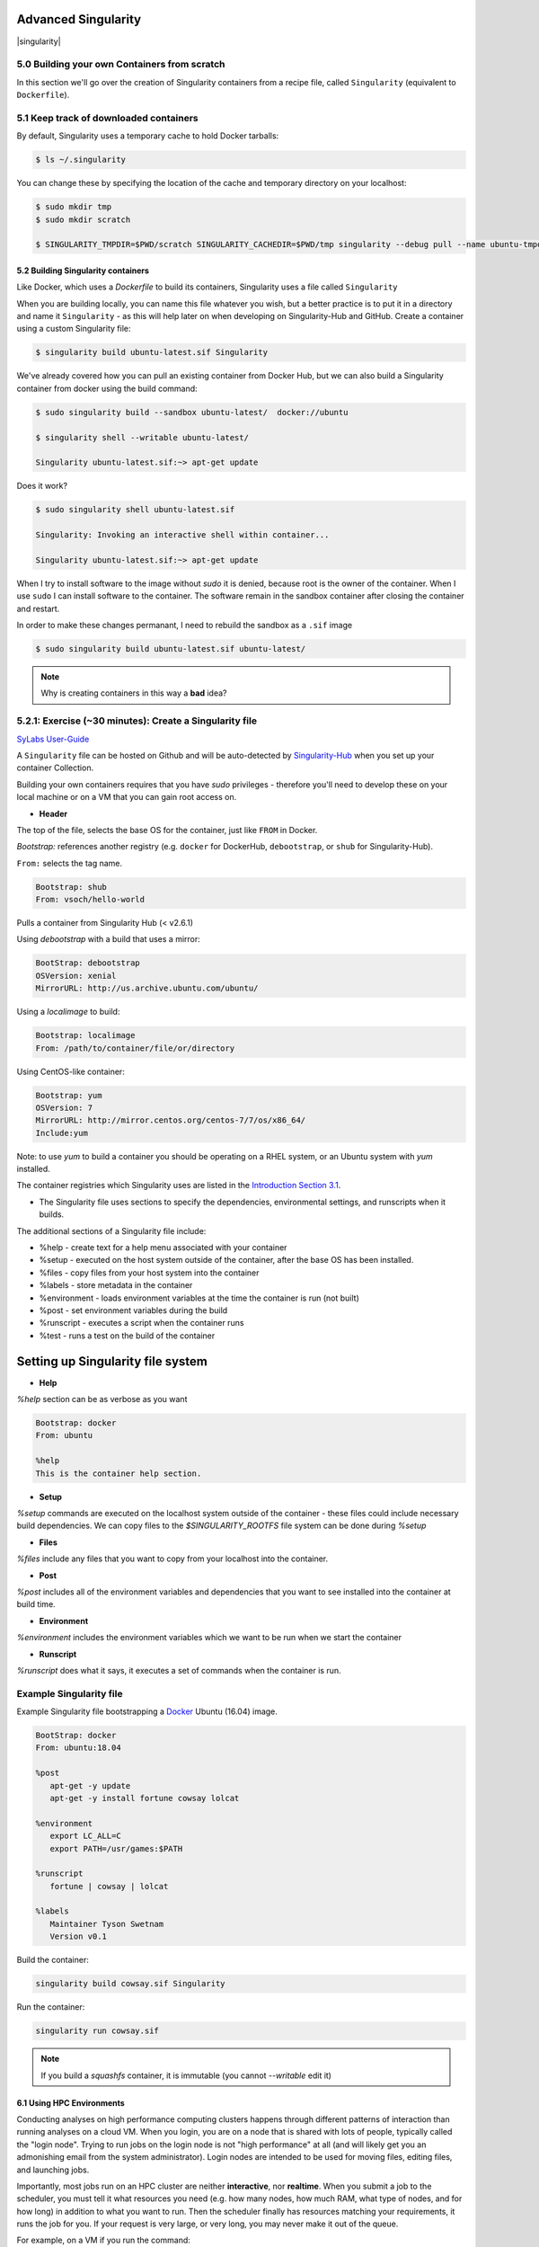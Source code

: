 **Advanced Singularity**
------------------------

|singularity|

5.0 Building your own Containers from scratch
~~~~~~~~~~~~~~~~~~~~~~~~~~~~~~~~~~~~~~~~~~

In this section we'll go over the creation of Singularity containers from a recipe file, called ``Singularity`` (equivalent to ``Dockerfile``).

5.1 Keep track of downloaded containers
~~~~~~~~~~~~~~~~~~~~~~~~~~~~~~~~~~~~~~~

By default, Singularity uses a temporary cache to hold Docker tarballs:

.. code-block:: bash

  $ ls ~/.singularity

You can change these by specifying the location of the cache and temporary directory on your localhost:

.. code-block:: bash

  $ sudo mkdir tmp
  $ sudo mkdir scratch

  $ SINGULARITY_TMPDIR=$PWD/scratch SINGULARITY_CACHEDIR=$PWD/tmp singularity --debug pull --name ubuntu-tmpdir.sif docker://ubuntu

5.2 Building Singularity containers
==================================

Like Docker, which uses a `Dockerfile` to build its containers, Singularity uses a file called ``Singularity``

When you are building locally, you can name this file whatever you wish, but a better practice is to put it in a directory and name it ``Singularity`` - as this will help later on when developing on Singularity-Hub and GitHub.
Create a container using a custom Singularity file:

.. code-block:: bash

	$ singularity build ubuntu-latest.sif Singularity

We've already covered how you can pull an existing container from Docker Hub, but we can also build a Singularity container from docker using the build command:

.. code-block:: bash

	$ sudo singularity build --sandbox ubuntu-latest/  docker://ubuntu

	$ singularity shell --writable ubuntu-latest/

	Singularity ubuntu-latest.sif:~> apt-get update
  
Does it work?

.. code-block:: bash

	$ sudo singularity shell ubuntu-latest.sif

	Singularity: Invoking an interactive shell within container...

	Singularity ubuntu-latest.sif:~> apt-get update

When I try to install software to the image without `sudo` it is denied, because root is the owner of the container. When I use ``sudo`` I can install software to the container. The software remain in the sandbox container after closing the container and restart.

In order to make these changes permanant, I need to rebuild the sandbox as a ``.sif`` image

.. code-block:: bash

	$ sudo singularity build ubuntu-latest.sif ubuntu-latest/

.. Note::

	Why is creating containers in this way a **bad** idea?

5.2.1: Exercise (~30 minutes): Create a Singularity file
~~~~~~~~~~~~~~~~~~~~~~~~~~~~~~~~~~~~~~~~~~~~~~~~~~~~~~

`SyLabs User-Guide <https://sylabs.io/guides/3.5/user-guide/>`_ 

A ``Singularity`` file can be hosted on Github and will be auto-detected by `Singularity-Hub <https://www.singularity-hub.org/>`_ when you set up your container Collection.

Building your own containers requires that you have `sudo` privileges - therefore you'll need to develop these on your local machine or on a VM that you can gain root access on.

- **Header**

The top of the file, selects the base OS for the container, just like ``FROM`` in Docker. 

`Bootstrap:` references another registry (e.g. ``docker`` for DockerHub, ``debootstrap``, or ``shub`` for Singularity-Hub). 

``From:`` selects the tag name. 

.. code-block:: bash

	Bootstrap: shub
	From: vsoch/hello-world

Pulls a container from Singularity Hub (< v2.6.1)

Using `debootstrap` with a build that uses a mirror:

.. code-block:: bash

	BootStrap: debootstrap
	OSVersion: xenial
	MirrorURL: http://us.archive.ubuntu.com/ubuntu/

Using a `localimage` to build:

.. code-block:: bash

	Bootstrap: localimage
	From: /path/to/container/file/or/directory

Using CentOS-like container:

.. code-block:: bash

	Bootstrap: yum
	OSVersion: 7
	MirrorURL: http://mirror.centos.org/centos-7/7/os/x86_64/
	Include:yum

Note: to use `yum` to build a container you should be operating on a RHEL system, or an Ubuntu system with `yum` installed.

The container registries which Singularity uses are listed in the `Introduction Section 3.1 <https://learning.cyverse.org/projects/container_camp_workshop_2019/en/latest/singularity/singularityintro.html#downloading-pre-built-images>`_.

- The Singularity file uses sections to specify the dependencies, environmental settings, and runscripts when it builds.

The additional sections of a Singularity file include:

*  %help - create text for a help menu associated with your container
*  %setup - executed on the host system outside of the container, after the base OS has been installed.
*  %files - copy files from your host system into the container
*  %labels - store metadata in the container
*  %environment - loads environment variables at the time the container is run (not built)
*  %post - set environment variables during the build
*  %runscript - executes a script when the container runs
*  %test - runs a test on the build of the container


**Setting up Singularity file system**
--------------------------------------

- **Help**

`%help` section can be as verbose as you want

.. code-block:: bash

	Bootstrap: docker
	From: ubuntu

	%help
	This is the container help section.

- **Setup**

`%setup` commands are executed on the localhost system outside of the container - these files could include necessary build dependencies. We can copy files to the `$SINGULARITY_ROOTFS` file system can be done during `%setup`

- **Files**

`%files` include any files that you want to copy from your localhost into the container.

- **Post**

`%post` includes all of the environment variables and dependencies that you want to see installed into the container at build time.

- **Environment**

`%environment` includes the environment variables which we want to be run when we start the container

- **Runscript**

`%runscript` does what it says, it executes a set of commands when the container is run.

**Example Singularity file**
~~~~~~~~~~~~~~~~~~~~~~~~~~~~

Example Singularity file bootstrapping a `Docker <https://hub.docker.com/_/ubuntu/>`_ Ubuntu (16.04) image.

.. code-block:: bash

	BootStrap: docker
	From: ubuntu:18.04

	%post
   	   apt-get -y update
   	   apt-get -y install fortune cowsay lolcat

	%environment
   	   export LC_ALL=C
   	   export PATH=/usr/games:$PATH

	%runscript
   	   fortune | cowsay | lolcat

	%labels
   	   Maintainer Tyson Swetnam
   	   Version v0.1

Build the container:

.. code-block:: bash

    singularity build cowsay.sif Singularity

Run the container:

.. code-block:: bash

    singularity run cowsay.sif

.. Note::

	If you build a `squashfs` container, it is immutable (you cannot `--writable` edit it)


6.1 Using HPC Environments
==========================

Conducting analyses on high performance computing clusters happens through different patterns of interaction than running analyses on a cloud VM.  When you login, you are on a node that is shared with lots of people, typically called the "login node". Trying to run jobs on the login node is not "high performance" at all (and will likely get you an admonishing email from the system administrator). Login nodes are intended to be used for moving files, editing files, and launching jobs.

Importantly, most jobs run on an HPC cluster are neither **interactive**, nor **realtime**.  When you submit a job to the scheduler, you must tell it what resources you need (e.g. how many nodes, how much RAM, what type of nodes, and for how long) in addition to what you want to run. Then the scheduler finally has resources matching your requirements, it runs the job for you. If your request is very large, or very long, you may never make it out of the queue. 

For example, on a VM if you run the command:

.. code-block:: bash

  singularity exec docker://python:latest /usr/local/bin/python

The container will immediately start. 

On an HPC system, your job submission script would look something like:

.. code-block:: bash

  #!/bin/bash
  #
  #SBATCH -J myjob                      # Job name
  #SBATCH -o output.%j                  # Name of stdout output file (%j expands to jobId)
  #SBATCH -p development                # Queue name
  #SBATCH -N 1                          # Total number of nodes requested (68 cores/node)
  #SBATCH -n 17                         # Total number of mpi tasks requested
  #SBATCH -t 02:00:00                   # Run time (hh:mm:ss) - 4 hours

  module load singularity/3/3.1
  singularity exec docker://python:latest /usr/local/bin/python

This example is for the Slurm scheduler.  Each of the #SBATCH lines looks like a comment to the bash kernel, but the scheduler reads all those lines to know what resources to reserve for you.

It is usually possible to get an interactive session as well, by using an interactive flag, `-i`. 

.. Note::

  Every HPC cluster is a little different, but they almost universally have a "User's Guide" that serves both as a quick reference for helpful commands and contains guidelines for how to be a "good citizen" while using the system.  For TACC's Stampede2 system, see the  `user guide <https://portal.tacc.utexas.edu/user-guides/stampede2>`_. For The University of Arizona, see the `user guide <https://docs.hpc.arizona.edu/>`_.

How do HPC systems fit into the development workflow?
~~~~~~~~~~~~~~~~~~~~~~~~~~~~~~~~~~~~~~~~~~~~~~~~~~~~~

A few things to consider when using HPC systems:

#. Using ``sudo`` is not allowed on HPC systems, and building a Singularity container from scratch requires sudo.  That means you have to build your containers on a different development system.  You can pull a docker image on HPC systems
#. If you need to edit text files, command line text editors don't support using a mouse, so working efficiently has a learning curve.  There are text editors that support editing files over SSH.  This lets you use a local text editor and just save the changes to the HPC system.
#. Singularity is in the process of changing image formats.  Depending on the version of Singularity running on the HPC system, new squashFS or .simg formats may not work.


6.2 Singularity and MPI
========================

Singularity supports MPI fairly well.  Since (by default) the network is the same insde and outside the container, the communication between containers usually just works.  The more complicated bit is making sure that the container has the right set of MPI libraries.  MPI is an open specification, but there are several implementations (OpenMPI, MVAPICH2, and Intel MPI to name three) with some non-overlapping feature sets.  If the host and container are running different MPI implementations, or even different versions of the same implementation, hilarity may ensue.

The general rule is that you want the version of MPI inside the container to be the same version or newer than the host.  You may be thinking that this is not good for the portability of your container, and you are right.  Containerizing MPI applications is not terribly difficult with Singularity, but it comes at the cost of additional requirements for the host system.

.. Note::

  Many HPC Systems, like Stampede2, have high-speed, low-latency networks that have special drivers.  Infiniband, Ares, and OmniPath are three different specs for these types of networks.  When running MPI jobs, if the container doesn't have the right libraries, it won't be able to use those special interconnects to communicate between nodes.

Because you may have to build your own MPI enabled Singularity images (to get the versions to match), here is a 3.1 compatible example of what it may look like:

.. code-block:: bash
  BootStrap: debootstrap
  OSVersion: xenial
  MirrorURL: http://us.archive.ubuntu.com/ubuntu/
  
  %runscript
      echo "This is what happens when you run the container..."

  %post
      echo "Hello from inside the container"
      sed -i 's/$/ universe/' /etc/apt/sources.list
      apt update
      apt -y --allow-unauthenticated install vim build-essential wget gfortran bison libibverbs-dev libibmad-dev libibumad-dev librdmacm-dev libmlx5-dev libmlx4-dev
      wget http://mvapich.cse.ohio-state.edu/download/mvapich/mv2/mvapich2-2.1.tar.gz
      tar xvf mvapich2-2.1.tar.gz
      cd mvapich2-2.1
      ./configure --prefix=/usr/local
      make -j4
      make install
      /usr/local/bin/mpicc examples/hellow.c -o /usr/bin/hellow

You could also build in everything in a Dockerfile and convert the image to Singularity at the end.

Once you have a working MPI container, invoking it would look something like:

.. code-block:: bash

  mpirun -np 4 singularity exec ./mycontainer.sif /app.py arg1 arg2

This will use the **host MPI** libraries to run in parallel, and assuming the image has what it needs, can work across many nodes.

For a single node, you can also use the **container MPI** to run in parallel (usually you don't want this)

.. code-block:: bash

  singularity exec ./mycontainer.sif mpirun -np 4 /app.py arg1 arg2


6.3 Singularity and GPU Computing
=================================

GPU support in Singularity is fantastic

Since Singularity supported docker containers, it has been fairly simple to utilize GPUs for machine learning code like TensorFlow. From Maverick, which is TACC’s GPU system:

.. code-block:: bash

  # Load the singularity module
  module load singularity/3/3.1
  
  # Pull your image
  
  singularity pull docker://nvidia/caffe:latest
  
  singularity exec --nv caffe-latest.sif caffe device_query -gpu 0

Please note that the --nv flag specifically passes the GPU drivers into the container. If you leave it out, the GPU will not be detected.

.. code-block:: bash

  singularity exec caffe-latest.sif caffe device_query -gpu 0

For TensorFlow, you can directly pull their latest GPU image and utilize it as follows.

.. code-block:: bash

  # Change to your $WORK directory
  cd $WORK
  #Get the software
  git clone https://github.com/tensorflow/models.git ~/models
  # Pull the image
  singularity pull docker://tensorflow/tensorflow:latest-gpu
  # Run the code
  singularity exec --nv tensorflow-latest-gpu.sif python $HOME/models/tutorials/image/mnist/convolutional.py

.. Note::

    You probably noticed that we check out the models repository into your $HOME directory. This is because your $HOME and $WORK directories are only available inside the container if the root folders /home and /work exist inside the container. In the case of tensorflow-latest-gpu.img, the /work directory does not exist, so any files there are inaccessible to the container.

The University of Arizona HPS `Singularity examples <https://docs.hpc.arizona.edu/display/UAHPC/Containers>`_. 

7.0 Cryptographic Security
~~~~~~~~~~~~~~~~~~~~~~~~~~

`Documentation <https://www.sylabs.io/guides/3.5/user-guide/signNverify.html>`_

.. |singularity| image:: ../img/singularity.png
  :height: 200
  :width: 200
  
  <a href="https://sylabs.io/" target="blank">singularity</a>
